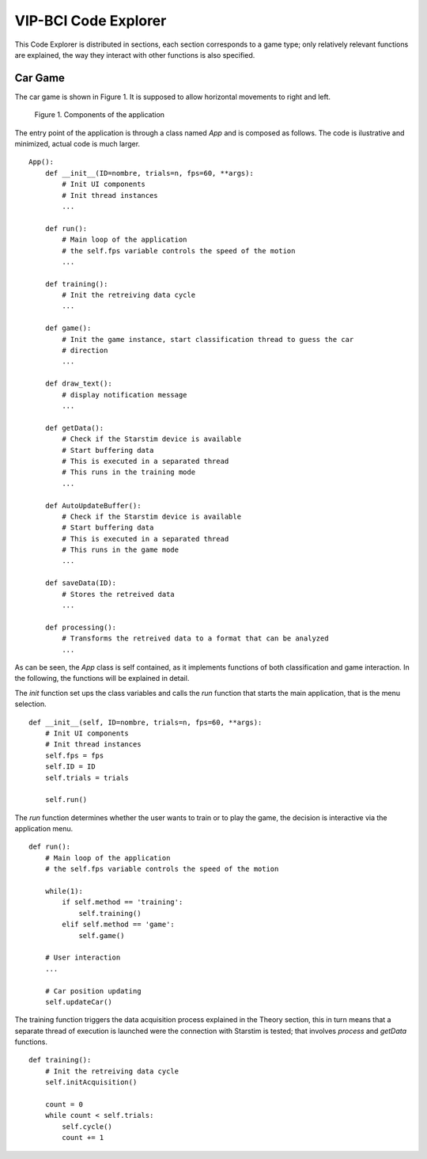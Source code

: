 VIP-BCI Code Explorer
=====================

This Code Explorer is distributed in sections, each section corresponds to a game type; only relatively relevant functions are explained, the way they interact with other functions is also specified.

Car Game
--------
The car game is shown in Figure 1. It is supposed to allow horizontal movements to right and left.


.. figure:: car_game.png
   :scale: 100 %
   :alt: map to buried treasure

   Figure 1. Components of the application

The entry point of the application is through a class named `App` and is composed as follows. The code is ilustrative and minimized, actual code is much larger.

::

    App():
        def __init__(ID=nombre, trials=n, fps=60, **args):
            # Init UI components
            # Init thread instances
            ...

        def run():
            # Main loop of the application
            # the self.fps variable controls the speed of the motion
            ...

        def training():
            # Init the retreiving data cycle
            ...

        def game():
            # Init the game instance, start classification thread to guess the car
            # direction
            ...

        def draw_text():
            # display notification message
            ...

        def getData():
            # Check if the Starstim device is available
            # Start buffering data
            # This is executed in a separated thread
            # This runs in the training mode
            ...

        def AutoUpdateBuffer():
            # Check if the Starstim device is available
            # Start buffering data
            # This is executed in a separated thread
            # This runs in the game mode
            ...

        def saveData(ID):
            # Stores the retreived data
            ...

        def processing():
            # Transforms the retreived data to a format that can be analyzed
            ...


As can be seen, the `App` class is self contained, as it implements functions of both classification and game interaction. In the following, the functions will be explained in detail.

The `init` function set ups the class variables and calls the `run` function that starts the main application, that is the menu selection.

::

    def __init__(self, ID=nombre, trials=n, fps=60, **args):
        # Init UI components
        # Init thread instances
        self.fps = fps
        self.ID = ID
        self.trials = trials

        self.run()

The `run` function determines whether the user wants to train or to play the game, the decision is interactive via the application menu.

::

    def run():
        # Main loop of the application
        # the self.fps variable controls the speed of the motion

        while(1):
            if self.method == 'training':
                self.training()
            elif self.method == 'game':
                self.game()

        # User interaction
        ...

        # Car position updating
        self.updateCar()

The training function triggers the data acquisition process explained in the Theory section, this in turn means that a separate thread of execution is launched were the connection with Starstim is tested; that involves `process` and `getData` functions.

::

    def training():
        # Init the retreiving data cycle
        self.initAcquisition()

        count = 0
        while count < self.trials:
            self.cycle()
            count += 1
